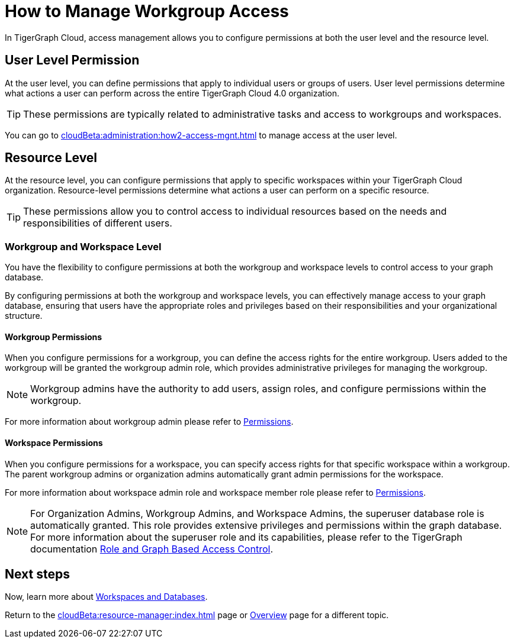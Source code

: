 = How to Manage Workgroup Access
:experimental:

In TigerGraph Cloud, access management allows you to configure permissions at both the user level and the resource level.

== User Level Permission
At the user level, you can define permissions that apply to individual users or groups of users.
User level permissions determine what actions a user can perform across the entire TigerGraph Cloud 4.0 organization.


[TIP]
====
These permissions are typically related to administrative tasks and access to workgroups and workspaces.
====

You can go to xref:cloudBeta:administration:how2-access-mgnt.adoc[] to manage access at the user level.

== Resource Level

At the resource level, you can configure permissions that apply to specific workspaces within your TigerGraph Cloud organization.
Resource-level permissions determine what actions a user can perform on a specific resource.

[TIP]
====
These permissions allow you to control access to individual resources based on the needs and responsibilities of different users.
====

=== Workgroup and Workspace Level

You have the flexibility to configure permissions at both the workgroup and workspace levels to control access to your graph database.

By configuring permissions at both the workgroup and workspace levels, you can effectively manage access to your graph database, ensuring that users have the appropriate roles and privileges based on their responsibilities and your organizational structure.

==== Workgroup Permissions

When you configure permissions for a workgroup, you can define the access rights for the entire workgroup.
Users added to the workgroup will be granted the workgroup admin role, which provides administrative privileges for managing the workgroup.

[NOTE]
====
Workgroup admins have the authority to add users, assign roles, and configure permissions within the workgroup.
====

For more information about workgroup admin please refer to xref:cloudBeta:administration:how2-access-mgnt.adoc#_permissions[Permissions].

==== Workspace Permissions

When you configure permissions for a workspace, you can specify access rights for that specific workspace within a workgroup.
The parent workgroup admins or organization admins automatically grant admin permissions for the workspace.

For more information about workspace admin role and workspace member role please refer to xref:cloudBeta:administration:how2-access-mgnt.adoc#_permissions[Permissions].

[NOTE]
====
For Organization Admins, Workgroup Admins, and Workspace Admins, the superuser database role is automatically granted.
This role provides extensive privileges and permissions within the graph database.
For more information about the superuser role and its capabilities, please refer to the TigerGraph documentation xref:3.10.1@gui:graphstudio:user-access-management.adoc#_role_and_graph_based_access_control[Role and Graph Based Access Control].
====

== Next steps

Now, learn more about xref:cloudBeta:resource-manager:workspaces/workspace.adoc[Workspaces and Databases].

Return to the xref:cloudBeta:resource-manager:index.adoc[] page or xref:cloudBeta:overview:index.adoc[Overview] page for a different topic.
